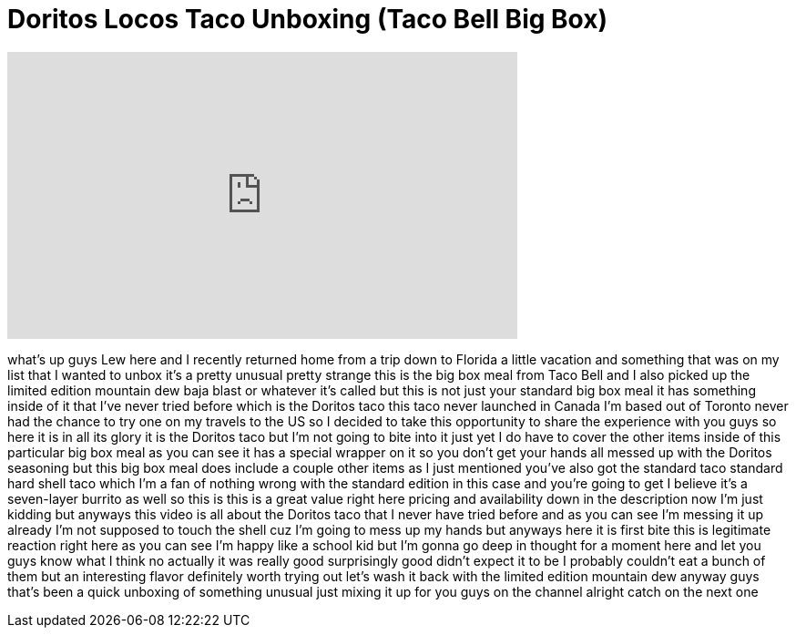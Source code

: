 = Doritos Locos Taco Unboxing (Taco Bell Big Box)
:published_at: 2013-02-20
:hp-alt-title: Doritos Locos Taco Unboxing (Taco Bell Big Box)
:hp-image: https://i.ytimg.com/vi/8OwxQGv6BWg/maxresdefault.jpg


++++
<iframe width="560" height="315" src="https://www.youtube.com/embed/8OwxQGv6BWg?rel=0" frameborder="0" allow="autoplay; encrypted-media" allowfullscreen></iframe>
++++

what's up guys Lew here and I recently
returned home from a trip down to
Florida a little vacation and something
that was on my list that I wanted to
unbox it's a pretty unusual pretty
strange this is the big box meal from
Taco Bell and I also picked up the
limited edition mountain dew baja blast
or whatever it's called but this is not
just your standard big box meal it has
something inside of it that I've never
tried before which is the Doritos taco
this taco never launched in Canada I'm
based out of Toronto never had the
chance to try one on my travels to the
US so I decided to take this opportunity
to share the experience with you guys so
here it is in all its glory
it is the Doritos taco but I'm not going
to bite into it just yet I do have to
cover the other items inside of this
particular big box meal as you can see
it has a special wrapper on it so you
don't get your hands all messed up with
the Doritos seasoning but this big box
meal does include a couple other items
as I just mentioned you've also got the
standard taco standard hard shell taco
which I'm a fan of nothing wrong with
the standard edition in this case and
you're going to get I believe it's a
seven-layer burrito as well so this is
this is a great value right here pricing
and availability down in the description
now I'm just kidding but anyways this
video is all about the Doritos taco that
I never have tried before and as you can
see I'm messing it up already I'm not
supposed to touch the shell cuz I'm
going to mess up my hands but anyways
here it is first bite this is legitimate
reaction right here as you can see I'm
happy like a school kid but I'm gonna go
deep in thought for a moment here and
let you guys know what I think no
actually it was really good surprisingly
good didn't expect it to be I probably
couldn't eat a bunch of them but an
interesting flavor definitely worth
trying out let's wash it back with the
limited edition mountain dew anyway guys
that's been a quick unboxing of
something unusual just mixing it up for
you guys on the channel alright catch on
the next one